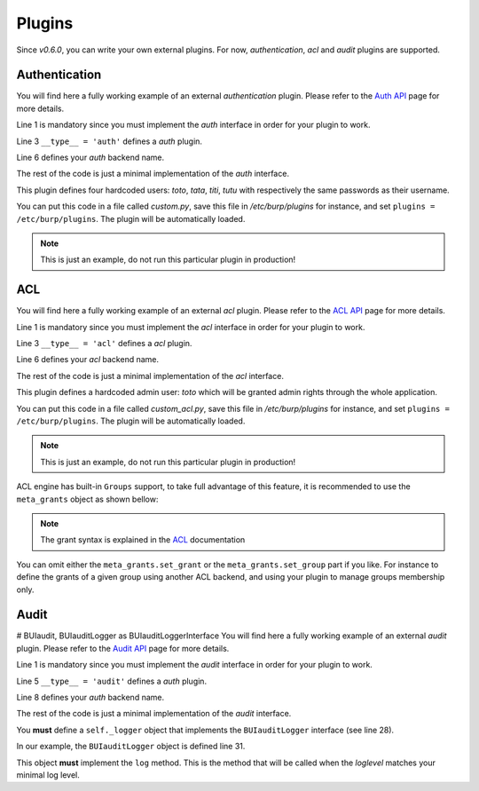 Plugins
=======

Since *v0.6.0*, you can write your own external plugins.
For now, *authentication*,  *acl* and *audit* plugins are supported.

Authentication
--------------

You will find here a fully working example of an external *authentication*
plugin.
Please refer to the `Auth API <auth.html>`_ page for more details.

.. code-block:: python
    :linenos:

    from burpui.misc.auth import interface

    __type__ = 'auth'

    class UserHandler(interface.BUIhandler):
        name = 'CUSTOM:AUTH'
        priority = 1000

        def __init__(self, app):
            self.users = {
                'toto': CustomUser('toto', 'toto'),
                'tata': CustomUser('tata', 'tata'),
                'titi': CustomUser('titi', 'titi'),
                'tutu': CustomUser('tutu', 'tutu'),
            }

        def user(self, name):
            return self.users.get(name, None)

        @property
        def loader(self):
            return self

    class CustomUser(interface.BUIuser):
        def __init__(self, name, password):
            self.name = self.id = name
            self.password = password

        def login(self, passwd):
            self.authenticated = passwd == self.password
            return self.authenticated


Line 1 is mandatory since you must implement the *auth* interface in order for
your plugin to work.

Line 3 ``__type__ = 'auth'`` defines a *auth* plugin.

Line 6 defines your *auth* backend name.

The rest of the code is just a minimal implementation of the *auth* interface.

This plugin defines four hardcoded users: *toto*, *tata*, *titi*, *tutu* with
respectively the same passwords as their username.

You can put this code in a file called *custom.py*, save this file in
*/etc/burp/plugins* for instance, and set ``plugins = /etc/burp/plugins``.
The plugin will be automatically loaded.

.. note:: This is just an example, do not run this particular plugin in production!

ACL
---

You will find here a fully working example of an external *acl* plugin.
Please refer to the `ACL API <acl.html>`_ page for more details.

.. code-block:: python
    :linenos:

        from burpui.misc.acl import interface

        __type__ = 'acl'

        class ACLloader(interface.BUIaclLoader):
            name = 'CUSTOM:ACL'
            priority = 1000

            def __init__(self, app):
                self.app = app
                self.admin = 'toto'
                self._acl = CustomACL(self)

            @property
            def acl(self):
                return self._acl

            @property
            def grants(self):
                return None

            @property
            def groups(self):
                return None

            def reload(self):
                """This method is used to reload the rules in case of config
                change for instance"""
                pass


        class CustomACL(interface.BUIacl):

            def __init__(self, loader):
                self.loader = loader

            def is_admin(self, username=None):
                if not username:
                    return False
                return username == self.loader.admin

            def is_moderator(self, username=None):
                if not username:
                    return False
                return username == self.loader.admin

            def is_client_rw(self, username=None, client=None, server=None):
                if not username:
                    return False
                return username == self.loader.admin

            def is_client_allowed(self, username=None, client=None, server=None):
                if not username:
                    return False
                return username == self.loader.admin

            def is_server_rw(self, username=None, server=None):
                if not username:
                    return False
                return username == self.loader.admin

            def is_server_allowed(self, username=None, server=None):
                if not username:
                    return False
                return username == self.loader.admin


Line 1 is mandatory since you must implement the *acl* interface in order for
your plugin to work.

Line 3 ``__type__ = 'acl'`` defines a *acl* plugin.

Line 6 defines your *acl* backend name.

The rest of the code is just a minimal implementation of the *acl* interface.

This plugin defines a hardcoded admin user: *toto* which will be granted admin
rights through the whole application.

You can put this code in a file called *custom_acl.py*, save this file in
*/etc/burp/plugins* for instance, and set ``plugins = /etc/burp/plugins``.
The plugin will be automatically loaded.

.. note:: This is just an example, do not run this particular plugin in production!


ACL engine has built-in ``Groups`` support, to take full advantage of this
feature, it is recommended to use the ``meta_grants`` object as shown bellow:

.. note:: The grant syntax is explained in the `ACL <advanced_usage.html#acl>`__ documentation

.. code-block:: python
    :linenos:

        from burpui.misc.acl.meta import meta_grants
        from burpui.misc.acl import interface

        from six import iteritems

        __type__ = 'acl'

        class ACLloader(interface.BUIaclLoader):
            name = 'CUSTOM2:ACL'
            priority = 1001

            _groups = {
                'gp1': {
                    'grants': '["server1", "server2"]',  # this needs to be a string
                    'members': ['user1'],
                },
            }

            def __init__(self, app):
                self.app = app
                self.admin = 'toto'
                self.init_rules()
                self._acl = meta_grants
                # We need to register our backend in order to be notified of
                # configuration changes in other registered backends.
                # This will then call our 'reload' function in order to re-apply
                # our grants.
                meta_grants.register_backend(self.name, self)

            def init_rules(self):
                for gname, content in iteritems(self._groups):
                    meta_grants.set_group(gname, content['members'])
                    meta_grants.set_grant(gname, content['grants'])

            @property
            def acl(self):
                return self._acl

            @property
            def grants(self):
                return self.acl.grants

            @property
            def groups(self):
                return self._groups

            def reload(self):
                """This method is used to reload the rules in case of config
                change for instance"""
                self.init_rules()


You can omit either the ``meta_grants.set_grant`` or the
``meta_grants.set_group`` part if you like. For instance to define the grants
of a given group using another ACL backend, and using your plugin to manage
groups membership only.

Audit
-----

# BUIaudit, BUIauditLogger as BUIauditLoggerInterface
You will find here a fully working example of an external *audit* plugin.
Please refer to the `Audit API <audit.html>`_ page for more details.

.. code-block:: python
    :linenos:

    from burpui.misc.audit import interface

    import logging

    __type__ = 'audit'

    class BUIauditLoader(interface.BUIhandler):
        name = 'CUSTOM:AUDIT'
        priority = 1000

        def __init__(self, app):
            self.app = app
            self.conf = app.conf
            self.level = default = logging.getLevelName(self.app.logger.getEffectiveLevel())

            if self.section in self.conf.options:
                self.level = self.conf.safe_get(
                    'level',
                    section=self.section,
                    defaults=default
                )

            if self.level != default:
                self.level = logging.getLevelName(f'{self.level}'.upper())
                if not isinstance(self.level, int):
                    self.level = default

            self._logger = BUIauditLogger(self)


    class BUIauditLogger(interface.BUIauditLogger):

        def __init__(self, loader):
            self.loader = loader
            self._level = self.loader.level

            self.LOG_FORMAT = 'CUSTOM AUDIT LOG %(levelname)s in %(from)s: %(message)s'

        def log(self, level, message, *args, **kwargs):
            kwargs['levelname'] = level
            kwargs['message'] = message % args if args else message
            print(self.LOG_FORMAT % kwargs)


Line 1 is mandatory since you must implement the *audit* interface in order for
your plugin to work.

Line 5 ``__type__ = 'audit'`` defines a *auth* plugin.

Line 8 defines your *auth* backend name.

The rest of the code is just a minimal implementation of the *audit* interface.

You **must** define a ``self._logger`` object that implements the
``BUIauditLogger`` interface (see line 28).


In our example, the ``BUIauditLogger`` object is defined line 31.

This object **must** implement the ``log`` method. This is the method that will
be called when the *loglevel* matches your minimal log level.
